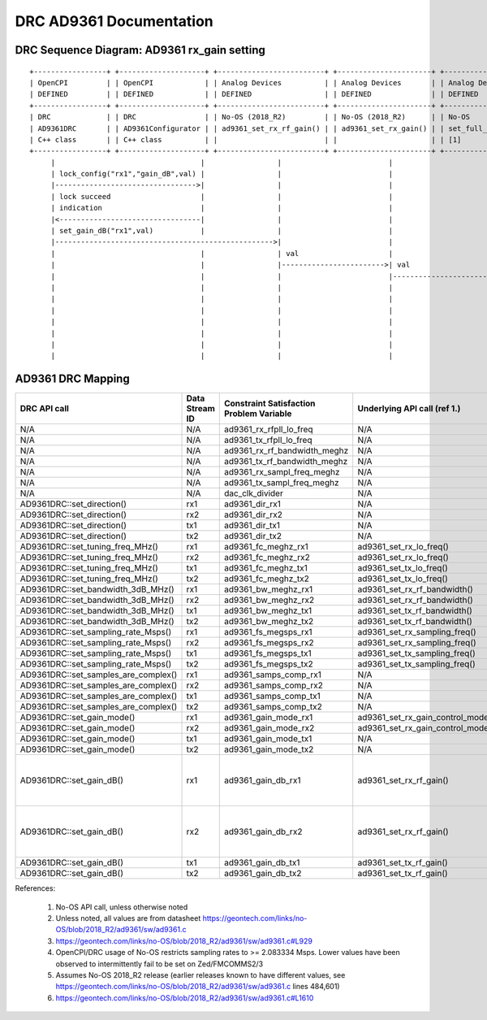 .. DRC AD9361 Documentation:

.. This file is protected by Copyright. Please refer to the COPYRIGHT file
   distributed with this source distribution.

   This file is part of OpenCPI <http://www.opencpi.org>

   OpenCPI is free software: you can redistribute it and/or modify it under the
   terms of the GNU Lesser General Public License as published by the Free
   Software Foundation, either version 3 of the License, or (at your option) any
   later version.

   OpenCPI is distributed in the hope that it will be useful, but WITHOUT ANY
   WARRANTY; without even the implied warranty of MERCHANTABILITY or FITNESS FOR
   A PARTICULAR PURPOSE. See the GNU Lesser General Public License for
   more details.

   You should have received a copy of the GNU Lesser General Public License
   along with this program. If not, see <http://www.gnu.org/licenses/>.

.. Company:     Geon Technologies, LLC
   Author:      Davis Hoover and Joel Palmer
   Copyright:   (c) 2018 Geon Technologies, LLC. All rights reserved.
                Dissemination of this information or reproduction of this
                material is strictly prohibited unless prior written
                permission is obtained from Geon Technologies, LLC

.. _DRC_AD9361_Documentation:

DRC AD9361 Documentation
========================

DRC Sequence Diagram: AD9361 rx_gain setting
--------------------------------------------

::

    +-----------------+ +--------------------+ +-------------------------+ +----------------------+ +-----------------------+   +--------------------+ +--------------------------+ +-------------------+ +------------------+
    | OpenCPI         | | OpenCPI            | | Analog Devices          | | Analog Devices       | | Analog Devices        |   | Analog Devices     | | Analog Devices           | | OpenCPI           | | OpenCPI          |
    | DEFINED         | | DEFINED            | | DEFINED                 | | DEFINED              | | DEFINED               |   | DEFINED            | | DEFINE                   | | DEFINED           | | DEFINED          |
    +-----------------+ +--------------------+ +-------------------------+ +----------------------+ +-----------------------+   +--------------------+ +--------------------------+ +-------------------+ +------------------+ +-----------+
    | DRC             | | DRC                | | No-OS (2018_R2)         | | No-OS (2018_R2)      | | No-OS                 |   | No-OS (2018_R2)    | | No-OS (2018_R2           | | HARDWARE PLATFORM | | HARDWARE PLATFORM| | AD9361    |
    | AD9361DRC       | | AD9361Configurator | | ad9361_set_rx_rf_gain() | | ad9361_set_rx_gain() | | set_full_table_gain() |   | find_table_index() | | full_gain_table_abs_gain | | DRIVER platform.c | | ad9361_config.hdl| | device    |
    | C++ class       | | C++ class          | |                         | |                      | | [1]                   |   |                    | | static const struct [2]  | |                   | |                  | | registers |
    +-----------------+ +--------------------+ +-------------------------+ +----------------------+ +-----------------------+   +--------------------+ +--------------------------+ +-------------------+ +------------------+ +-----------+
         |                                  |                 |                         |                         |                      |                           |                          |                  |                   |
         | lock_config("rx1","gain_dB",val) |                 |                         |                         |                      |                           |                          |                  |                   |
         |--------------------------------->|                 |                         |                         |                      |                           |                          |                  |                   |
         | lock succeed                     |                 |                         |                         |                      |                           |                          |                  |                   |
         | indication                       |                 |                         |                         |                      |                           |                          |                  |                   |
         |<---------------------------------|                 |                         |                         |                      |                           |                          |                  |                   |
         | set_gain_dB("rx1",val)           |                 |                         |                         |                      |                           |                          |                  |                   |
         |--------------------------------------------------->|                         |                         |                      |                           |                          |                  |                   |
         |                                  |                 | val                     |                         |                      |                           |                          |                  |                   |
         |                                  |                 |------------------------>| val                     |                      |                           |                          |                  |                   |
         |                                  |                 |                         |------------------------>| val                  |                           |                          |                  |                   |
         |                                  |                 |                         |                         |--------------------->|                    index  |                          |                  |                   |
         |                                  |                 |                         |                         | index                |<--------------------------|                          |                  |                   |
         |                                  |                 |                         |                         |<---------------------|                           |                          |                  |                   |
         |                                  |                 |                         |                         | ad9361_spi_writef(index)                         |                          |                  |                   |
         |                                  |                 |                         |                         |---------------------------------------------------------------------------->|                  |                   |
         |                                  |                 |                         |                         |                      |                           |                          |----------------->|set_property(index)|
         |                                  |                 |                         |                         |                      |                           |                          |                  |------------------>|

AD9361 DRC Mapping
------------------

..

+--------------------------------------+--------+------------------------------+-----------------------------------+-----------------------------------------------------------------------------------------------------------+
| DRC API call                         | Data   | Constraint Satisfaction      | Underlying API call (ref 1.)      | Constrained                                                                                               |
|                                      | Stream | Problem Variable             |                                   | Range(s) (ref 2.)                                                                                         |
|                                      | ID     |                              |                                   |                                                                                                           |
+======================================+========+==============================+===================================+===========================================================================================================+
| N/A                                  | N/A    | ad9361_rx_rfpll_lo_freq      | N/A                               | [70,6000]                                                                                                 |
+--------------------------------------+--------+------------------------------+-----------------------------------+-----------------------------------------------------------------------------------------------------------+
| N/A                                  | N/A    | ad9361_tx_rfpll_lo_freq      | N/A                               | [70,6000] (ref 3.)                                                                                        |
+--------------------------------------+--------+------------------------------+-----------------------------------+-----------------------------------------------------------------------------------------------------------+
| N/A                                  | N/A    | ad9361_rx_rf_bandwidth_meghz | N/A                               | [0.2,56]                                                                                                  |
+--------------------------------------+--------+------------------------------+-----------------------------------+-----------------------------------------------------------------------------------------------------------+
| N/A                                  | N/A    | ad9361_tx_rf_bandwidth_meghz | N/A                               | [1.25,40]                                                                                                 |
+--------------------------------------+--------+------------------------------+-----------------------------------+-----------------------------------------------------------------------------------------------------------+
| N/A                                  | N/A    | ad9361_rx_sampl_freq_meghz   | N/A                               | [2.083334,61.44]                                                                                          |
+--------------------------------------+--------+------------------------------+-----------------------------------+-----------------------------------------------------------------------------------------------------------+
| N/A                                  | N/A    | ad9361_tx_sampl_freq_meghz   | N/A                               | [2.083334,61.44] (ref 4.)                                                                                 |
+--------------------------------------+--------+------------------------------+-----------------------------------+-----------------------------------------------------------------------------------------------------------+
| N/A                                  | N/A    | dac_clk_divider              | N/A                               | [1..2]                                                                                                    |
+--------------------------------------+--------+------------------------------+-----------------------------------+-----------------------------------------------------------------------------------------------------------+
| AD9361DRC::set_direction()           | rx1    | ad9361_dir_rx1               | N/A                               | 0 (rx)                                                                                                    |
+--------------------------------------+--------+------------------------------+-----------------------------------+-----------------------------------------------------------------------------------------------------------+
| AD9361DRC::set_direction()           | rx2    | ad9361_dir_rx2               | N/A                               | 0 (rx)                                                                                                    |
+--------------------------------------+--------+------------------------------+-----------------------------------+-----------------------------------------------------------------------------------------------------------+
| AD9361DRC::set_direction()           | tx1    | ad9361_dir_tx1               | N/A                               | 1 (tx)                                                                                                    |
+--------------------------------------+--------+------------------------------+-----------------------------------+-----------------------------------------------------------------------------------------------------------+
| AD9361DRC::set_direction()           | tx2    | ad9361_dir_tx2               | N/A                               | 1 (tx)                                                                                                    |
+--------------------------------------+--------+------------------------------+-----------------------------------+-----------------------------------------------------------------------------------------------------------+
| AD9361DRC::set_tuning_freq_MHz()     | rx1    | ad9361_fc_meghz_rx1          | ad9361_set_rx_lo_freq()           | ad9361_rx_rfpll_lo_freq_meghz                                                                             |
+--------------------------------------+--------+------------------------------+-----------------------------------+-----------------------------------------------------------------------------------------------------------+
| AD9361DRC::set_tuning_freq_MHz()     | rx2    | ad9361_fc_meghz_rx2          | ad9361_set_rx_lo_freq()           | ad9361_rx_rfpll_lo_freq_meghz                                                                             |
+--------------------------------------+--------+------------------------------+-----------------------------------+-----------------------------------------------------------------------------------------------------------+
| AD9361DRC::set_tuning_freq_MHz()     | tx1    | ad9361_fc_meghz_tx1          | ad9361_set_tx_lo_freq()           | ad9361_tx_rfpll_lo_freq_meghz                                                                             |
+--------------------------------------+--------+------------------------------+-----------------------------------+-----------------------------------------------------------------------------------------------------------+
| AD9361DRC::set_tuning_freq_MHz()     | tx2    | ad9361_fc_meghz_tx2          | ad9361_set_tx_lo_freq()           | ad9361_tx_rfpll_lo_freq_meghz                                                                             |
+--------------------------------------+--------+------------------------------+-----------------------------------+-----------------------------------------------------------------------------------------------------------+
| AD9361DRC::set_bandwidth_3dB_MHz()   | rx1    | ad9361_bw_meghz_rx1          | ad9361_set_rx_rf_bandwidth()      | ad9361_rx_rf_bandwidth_meghz                                                                              |
+--------------------------------------+--------+------------------------------+-----------------------------------+-----------------------------------------------------------------------------------------------------------+
| AD9361DRC::set_bandwidth_3dB_MHz()   | rx2    | ad9361_bw_meghz_rx2          | ad9361_set_rx_rf_bandwidth()      | ad9361_rx_rf_bandwidth_meghz                                                                              |
+--------------------------------------+--------+------------------------------+-----------------------------------+-----------------------------------------------------------------------------------------------------------+
| AD9361DRC::set_bandwidth_3dB_MHz()   | tx1    | ad9361_bw_meghz_tx1          | ad9361_set_tx_rf_bandwidth()      | ad9361_tx_rf_bandwidth_meghz                                                                              |
+--------------------------------------+--------+------------------------------+-----------------------------------+-----------------------------------------------------------------------------------------------------------+
| AD9361DRC::set_bandwidth_3dB_MHz()   | tx2    | ad9361_bw_meghz_tx2          | ad9361_set_tx_rf_bandwidth()      | ad9361_tx_rf_bandwidth_meghz                                                                              |
+--------------------------------------+--------+------------------------------+-----------------------------------+-----------------------------------------------------------------------------------------------------------+
| AD9361DRC::set_sampling_rate_Msps()  | rx1    | ad9361_fs_megsps_rx1         | ad9361_set_rx_sampling_freq()     | ad9361_rx_sampl_freq_meghz                                                                                |
+--------------------------------------+--------+------------------------------+-----------------------------------+-----------------------------------------------------------------------------------------------------------+
| AD9361DRC::set_sampling_rate_Msps()  | rx2    | ad9361_fs_megsps_rx2         | ad9361_set_rx_sampling_freq()     | ad9361_rx_sampl_freq_meghz                                                                                |
+--------------------------------------+--------+------------------------------+-----------------------------------+-----------------------------------------------------------------------------------------------------------+
| AD9361DRC::set_sampling_rate_Msps()  | tx1    | ad9361_fs_megsps_tx1         | ad9361_set_tx_sampling_freq()     | ad9361_tx_sampl_freq_meghz                                                                                |
+--------------------------------------+--------+------------------------------+-----------------------------------+-----------------------------------------------------------------------------------------------------------+
| AD9361DRC::set_sampling_rate_Msps()  | tx2    | ad9361_fs_megsps_tx2         | ad9361_set_tx_sampling_freq()     | ad9361_tx_sampl_freq_meghz                                                                                |
+--------------------------------------+--------+------------------------------+-----------------------------------+-----------------------------------------------------------------------------------------------------------+
| AD9361DRC::set_samples_are_complex() | rx1    | ad9361_samps_comp_rx1        | N/A                               | 1                                                                                                         |
+--------------------------------------+--------+------------------------------+-----------------------------------+-----------------------------------------------------------------------------------------------------------+
| AD9361DRC::set_samples_are_complex() | rx2    | ad9361_samps_comp_rx2        | N/A                               | 1                                                                                                         |
+--------------------------------------+--------+------------------------------+-----------------------------------+-----------------------------------------------------------------------------------------------------------+
| AD9361DRC::set_samples_are_complex() | tx1    | ad9361_samps_comp_tx1        | N/A                               | 1                                                                                                         |
+--------------------------------------+--------+------------------------------+-----------------------------------+-----------------------------------------------------------------------------------------------------------+
| AD9361DRC::set_samples_are_complex() | tx2    | ad9361_samps_comp_tx2        | N/A                               | 1                                                                                                         |
+--------------------------------------+--------+------------------------------+-----------------------------------+-----------------------------------------------------------------------------------------------------------+
| AD9361DRC::set_gain_mode()           | rx1    | ad9361_gain_mode_rx1         | ad9361_set_rx_gain_control_mode() | [0..1] (agc..manual)                                                                                      |
+--------------------------------------+--------+------------------------------+-----------------------------------+-----------------------------------------------------------------------------------------------------------+
| AD9361DRC::set_gain_mode()           | rx2    | ad9361_gain_mode_rx2         | ad9361_set_rx_gain_control_mode() | [0..1] (agc..manual)                                                                                      |
+--------------------------------------+--------+------------------------------+-----------------------------------+-----------------------------------------------------------------------------------------------------------+
| AD9361DRC::set_gain_mode()           | tx1    | ad9361_gain_mode_tx1         | N/A                               | 1 (manual)                                                                                                |
+--------------------------------------+--------+------------------------------+-----------------------------------+-----------------------------------------------------------------------------------------------------------+
| AD9361DRC::set_gain_mode()           | tx2    | ad9361_gain_mode_tx2         | N/A                               | 1 (manual)                                                                                                |
+--------------------------------------+--------+------------------------------+-----------------------------------+-----------------------------------------------------------------------------------------------------------+
| AD9361DRC::set_gain_dB()             | rx1    | ad9361_gain_db_rx1           | ad9361_set_rx_rf_gain()           | [-1,73] if 0<=Rx_RFPLL_LO_freq<=1300, [-3,71] if 1300<Rx_RFPLL_LO_freq<=4000, [-10,62] otherwise (ref 5.) |
+--------------------------------------+--------+------------------------------+-----------------------------------+-----------------------------------------------------------------------------------------------------------+
| AD9361DRC::set_gain_dB()             | rx2    | ad9361_gain_db_rx2           | ad9361_set_rx_rf_gain()           | [-1,73] if 0<=Rx_RFPLL_LO_freq<=1300, [-3,71] if 1300<Rx_RFPLL_LO_freq<=4000, [-10,62] otherwise (ref 5.) |
+--------------------------------------+--------+------------------------------+-----------------------------------+-----------------------------------------------------------------------------------------------------------+
| AD9361DRC::set_gain_dB()             | tx1    | ad9361_gain_db_tx1           | ad9361_set_tx_rf_gain()           | [-89.75,0] (ref 6.)                                                                                       |
+--------------------------------------+--------+------------------------------+-----------------------------------+-----------------------------------------------------------------------------------------------------------+
| AD9361DRC::set_gain_dB()             | tx2    | ad9361_gain_db_tx2           | ad9361_set_tx_rf_gain()           | [-89.75,0] (ref 6.)                                                                                       |
+--------------------------------------+--------+------------------------------+-----------------------------------+-----------------------------------------------------------------------------------------------------------+

References:

   1. No-OS API call, unless otherwise noted

   2. Unless noted, all values are from datasheet https://geontech.com/links/no-OS/blob/2018_R2/ad9361/sw/ad9361.c

   3. https://geontech.com/links/no-OS/blob/2018_R2/ad9361/sw/ad9361.c#L929

   4. OpenCPI/DRC usage of No-OS restricts sampling rates to >= 2.083334 Msps. Lower values have been observed to intermittently fail to be set on Zed/FMCOMMS2/3

   5. Assumes No-OS 2018_R2 release (earlier releases known to have different values, see https://geontech.com/links/no-OS/blob/2018_R2/ad9361/sw/ad9361.c lines 484,601)

   6. https://geontech.com/links/no-OS/blob/2018_R2/ad9361/sw/ad9361.c#L1610
